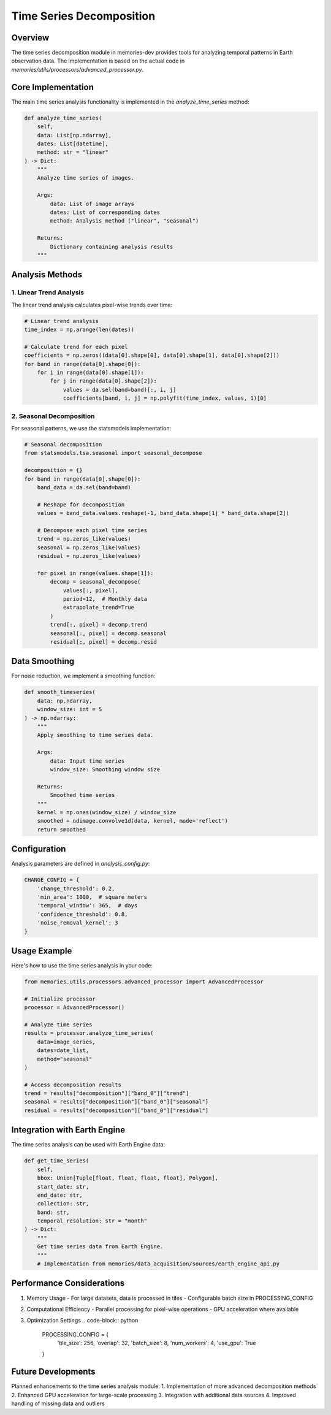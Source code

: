 ======================
Time Series Decomposition
======================

Overview
--------

The time series decomposition module in memories-dev provides tools for analyzing temporal patterns in Earth observation data. The implementation is based on the actual code in `memories/utils/processors/advanced_processor.py`.

Core Implementation
----------------

The main time series analysis functionality is implemented in the `analyze_time_series` method:

.. code-block:: python

    def analyze_time_series(
        self,
        data: List[np.ndarray],
        dates: List[datetime],
        method: str = "linear"
    ) -> Dict:
        """
        Analyze time series of images.
        
        Args:
            data: List of image arrays
            dates: List of corresponding dates
            method: Analysis method ("linear", "seasonal")
            
        Returns:
            Dictionary containing analysis results
        """

Analysis Methods
-------------

1. Linear Trend Analysis
^^^^^^^^^^^^^^^^^^^^^

The linear trend analysis calculates pixel-wise trends over time:

.. code-block:: python

    # Linear trend analysis
    time_index = np.arange(len(dates))
    
    # Calculate trend for each pixel
    coefficients = np.zeros((data[0].shape[0], data[0].shape[1], data[0].shape[2]))
    for band in range(data[0].shape[0]):
        for i in range(data[0].shape[1]):
            for j in range(data[0].shape[2]):
                values = da.sel(band=band)[:, i, j]
                coefficients[band, i, j] = np.polyfit(time_index, values, 1)[0]

2. Seasonal Decomposition
^^^^^^^^^^^^^^^^^^^^^

For seasonal patterns, we use the statsmodels implementation:

.. code-block:: python

    # Seasonal decomposition
    from statsmodels.tsa.seasonal import seasonal_decompose
    
    decomposition = {}
    for band in range(data[0].shape[0]):
        band_data = da.sel(band=band)
        
        # Reshape for decomposition
        values = band_data.values.reshape(-1, band_data.shape[1] * band_data.shape[2])
        
        # Decompose each pixel time series
        trend = np.zeros_like(values)
        seasonal = np.zeros_like(values)
        residual = np.zeros_like(values)
        
        for pixel in range(values.shape[1]):
            decomp = seasonal_decompose(
                values[:, pixel],
                period=12,  # Monthly data
                extrapolate_trend=True
            )
            trend[:, pixel] = decomp.trend
            seasonal[:, pixel] = decomp.seasonal
            residual[:, pixel] = decomp.resid

Data Smoothing
------------

For noise reduction, we implement a smoothing function:

.. code-block:: python

    def smooth_timeseries(
        data: np.ndarray,
        window_size: int = 5
    ) -> np.ndarray:
        """
        Apply smoothing to time series data.
        
        Args:
            data: Input time series
            window_size: Smoothing window size
            
        Returns:
            Smoothed time series
        """
        kernel = np.ones(window_size) / window_size
        smoothed = ndimage.convolve1d(data, kernel, mode='reflect')
        return smoothed

Configuration
-----------

Analysis parameters are defined in `analysis_config.py`:

.. code-block:: python

    CHANGE_CONFIG = {
        'change_threshold': 0.2,
        'min_area': 1000,  # square meters
        'temporal_window': 365,  # days
        'confidence_threshold': 0.8,
        'noise_removal_kernel': 3
    }

Usage Example
-----------

Here's how to use the time series analysis in your code:

.. code-block:: python

    from memories.utils.processors.advanced_processor import AdvancedProcessor
    
    # Initialize processor
    processor = AdvancedProcessor()
    
    # Analyze time series
    results = processor.analyze_time_series(
        data=image_series,
        dates=date_list,
        method="seasonal"
    )
    
    # Access decomposition results
    trend = results["decomposition"]["band_0"]["trend"]
    seasonal = results["decomposition"]["band_0"]["seasonal"]
    residual = results["decomposition"]["band_0"]["residual"]

Integration with Earth Engine
-------------------------

The time series analysis can be used with Earth Engine data:

.. code-block:: python

    def get_time_series(
        self,
        bbox: Union[Tuple[float, float, float, float], Polygon],
        start_date: str,
        end_date: str,
        collection: str,
        band: str,
        temporal_resolution: str = "month"
    ) -> Dict:
        """
        Get time series data from Earth Engine.
        """
        # Implementation from memories/data_acquisition/sources/earth_engine_api.py

Performance Considerations
----------------------

1. Memory Usage
   - For large datasets, data is processed in tiles
   - Configurable batch size in PROCESSING_CONFIG

2. Computational Efficiency
   - Parallel processing for pixel-wise operations
   - GPU acceleration where available

3. Optimization Settings
   .. code-block:: python

       PROCESSING_CONFIG = {
           'tile_size': 256,
           'overlap': 32,
           'batch_size': 8,
           'num_workers': 4,
           'use_gpu': True
       }

Future Developments
----------------

Planned enhancements to the time series analysis module:
1. Implementation of more advanced decomposition methods
2. Enhanced GPU acceleration for large-scale processing
3. Integration with additional data sources
4. Improved handling of missing data and outliers 